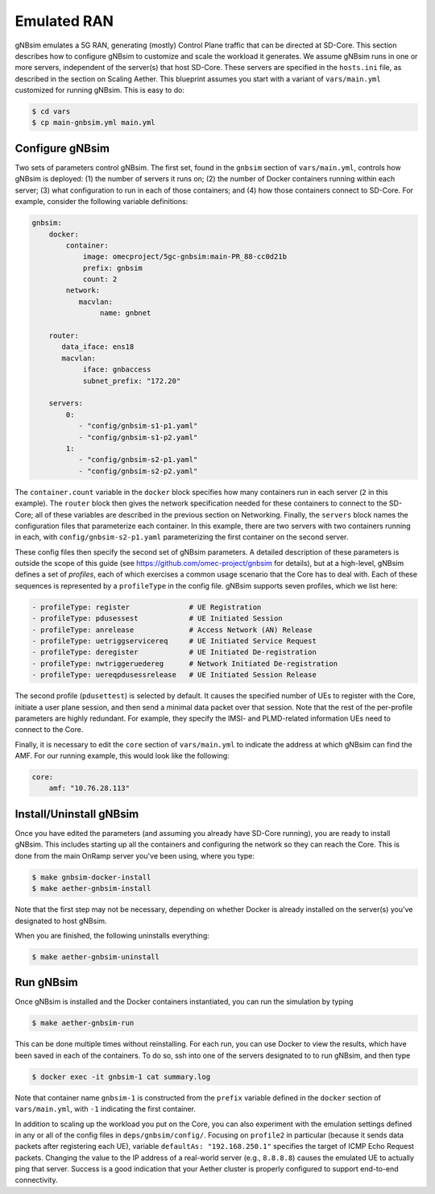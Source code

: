 Emulated RAN
----------------

gNBsim emulates a 5G RAN, generating (mostly) Control Plane traffic
that can be directed at SD-Core. This section describes how to
configure gNBsim to customize and scale the workload it
generates. We assume gNBsim runs in one or more servers, independent
of the server(s) that host SD-Core. These servers are specified in the
``hosts.ini`` file, as described in the section on Scaling Aether. This
blueprint assumes you start with a variant of ``vars/main.yml``
customized for running gNBsim. This is easy to do:

.. code-block::

   $ cd vars
   $ cp main-gnbsim.yml main.yml

Configure gNBsim
~~~~~~~~~~~~~~~~~~

Two sets of parameters control gNBsim. The first set, found in the
``gnbsim`` section of ``vars/main.yml``, controls how gNBsim is
deployed: (1) the number of servers it runs on; (2) the number of
Docker containers running within each server; (3) what configuration
to run in each of those containers; and
(4) how those containers connect to SD-Core. For example, consider the
following variable definitions:

.. code-block::

   gnbsim:
       docker:
           container:
               image: omecproject/5gc-gnbsim:main-PR_88-cc0d21b
               prefix: gnbsim
               count: 2
           network:
              macvlan:
                   name: gnbnet

       router:
          data_iface: ens18
          macvlan:
               iface: gnbaccess
               subnet_prefix: "172.20"

       servers:
           0:
              - "config/gnbsim-s1-p1.yaml"
              - "config/gnbsim-s1-p2.yaml"
           1:
              - "config/gnbsim-s2-p1.yaml"
              - "config/gnbsim-s2-p2.yaml"

The ``container.count`` variable in the ``docker`` block specifies how
many containers run in each server (``2`` in this example). The
``router`` block then gives the network specification needed for these
containers to connect to the SD-Core; all of these variables are
described in the previous section on Networking. Finally, the
``servers`` block names the configuration files that parameterize each
container. In this example, there are two servers with two containers
running in each, with ``config/gnbsim-s2-p1.yaml`` parameterizing the
first container on the second server.

These config files then specify the second set of gNBsim parameters.
A detailed description of these parameters is outside the scope of
this guide (see https://github.com/omec-project/gnbsim for details),
but at a high-level, gNBsim defines a set of *profiles*, each of which
exercises a common usage scenario that the Core has to deal with. Each
of these sequences is represented by a ``profileType`` in the config
file. gNBsim supports seven profiles, which we list here:

.. code-block::

   - profileType: register		# UE Registration
   - profileType: pdusessest		# UE Initiated Session
   - profileType: anrelease		# Access Network (AN) Release
   - profileType: uetriggservicereq	# UE Initiated Service Request
   - profileType: deregister		# UE Initiated De-registration
   - profileType: nwtriggeruedereg	# Network Initiated De-registration
   - profileType: uereqpdusessrelease	# UE Initiated Session Release

The second profile (``pdusettest``) is selected by default. It causes
the specified number of UEs to register with the Core, initiate a user
plane session, and then send a minimal data packet over that session.
Note that the rest of the per-profile parameters are highly redundant.
For example, they specify the IMSI- and PLMD-related information UEs
need to connect to the Core.

Finally, it is necessary to edit the ``core`` section of
``vars/main.yml`` to indicate the address at which gNBsim can find the
AMF. For our running example, this would look like the following:

.. code-block::

   core:
       amf: "10.76.28.113"


Install/Uninstall gNBsim
~~~~~~~~~~~~~~~~~~~~~~~~~~

Once you have edited the parameters (and assuming you already have
SD-Core running), you are ready to install gNBsim. This includes starting
up all the containers and configuring the network so they can reach
the Core. This is done from the main OnRamp server you've been using,
where you type:

.. code-block::

   $ make gnbsim-docker-install
   $ make aether-gnbsim-install

Note that the first step may not be necessary, depending on whether
Docker is already installed on the server(s) you've designated to host
gNBsim.

When you are finished, the following uninstalls everything:

.. code-block::

   $ make aether-gnbsim-uninstall

Run gNBsim
~~~~~~~~~~~~~~~~~~

Once gNBsim is installed and the Docker containers instantiated, you
can run the simulation by typing

.. code-block::

   $ make aether-gnbsim-run

This can be done multiple times without reinstalling. For each run,
you can use Docker to view the results, which have been saved in each
of the containers. To do so, ssh into one of the servers designated to
to run gNBsim, and then type

.. code-block::

   $ docker exec -it gnbsim-1 cat summary.log

Note that container name ``gnbsim-1`` is constructed from the
``prefix`` variable defined in the ``docker`` section of
``vars/main.yml``, with ``-1`` indicating the first container.

In addition to scaling up the workload you put on the Core, you can
also experiment with the emulation settings defined in any or all of
the config files in ``deps/gnbsim/config/``. Focusing on ``profile2``
in particular (because it sends data packets after registering each
UE), variable ``defaultAs: "192.168.250.1"`` specifies the target of
ICMP Echo Request packets. Changing the value to the IP address of a
real-world server (e.g., ``8.8.8.8``) causes the emulated UE to
actually ping that server. Success is a good indication that your
Aether cluster is properly configured to support end-to-end
connectivity.

